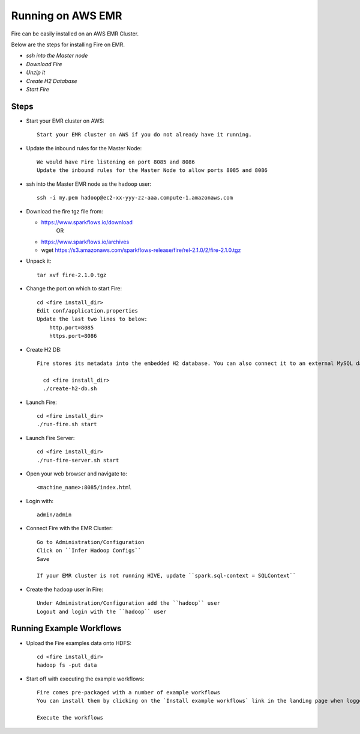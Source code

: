 Running on AWS EMR
=======================

Fire can be easily installed on an AWS EMR Cluster.

Below are the steps for installing Fire on EMR.

- *ssh into the Master node*
- *Download Fire*
- *Unzip it*
- *Create H2 Database*
- *Start Fire*

Steps
------

* Start your EMR cluster on AWS::

    Start your EMR cluster on AWS if you do not already have it running.

* Update the inbound rules for the Master Node::

    We would have Fire listening on port 8085 and 8086
    Update the inbound rules for the Master Node to allow ports 8085 and 8086

* ssh into the Master EMR node as the ``hadoop`` user::

    ssh -i my.pem hadoop@ec2-xx-yyy-zz-aaa.compute-1.amazonaws.com

* Download the fire tgz file from:

  * https://www.sparkflows.io/download    
       OR   
  * https://www.sparkflows.io/archives
  
  * wget https://s3.amazonaws.com/sparkflows-release/fire/rel-2.1.0/2/fire-2.1.0.tgz
  
  
* Unpack it::

    tar xvf fire-2.1.0.tgz
    
    
* Change the port on which to start Fire::

    cd <fire install_dir>
    Edit conf/application.properties
    Update the last two lines to below:
        http.port=8085
        https.port=8086

* Create H2 DB::

    Fire stores its metadata into the embedded H2 database. You can also connect it to an external MySQL database.

      cd <fire install_dir>
      ./create-h2-db.sh

* Launch Fire::

    cd <fire install_dir>
    ./run-fire.sh start
    
* Launch Fire Server::

    cd <fire install_dir>
    ./run-fire-server.sh start

* Open your web browser and navigate to:: 
  
    <machine_name>:8085/index.html

* Login with:: 

    admin/admin
    
* Connect Fire with the EMR Cluster::

    Go to Administration/Configuration
    Click on ``Infer Hadoop Configs``
    Save
    
    If your EMR cluster is not running HIVE, update ``spark.sql-context = SQLContext``
    
* Create the ``hadoop`` user in Fire::

    Under Administration/Configuration add the ``hadoop`` user
    Logout and login with the ``hadoop`` user
    
Running Example Workflows
-------------------------

* Upload the Fire examples data onto HDFS::

    cd <fire install_dir>
    hadoop fs -put data
    
    
* Start off with executing the example workflows::

    Fire comes pre-packaged with a number of example workflows
    You can install them by clicking on the `Install example workflows` link in the landing page when logged in as the `admin` user.
    
    Execute the workflows
    

